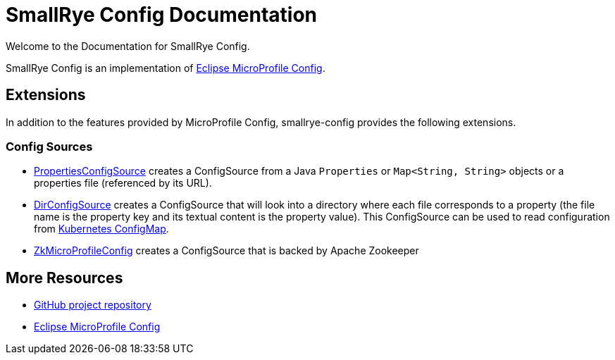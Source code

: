 [[index]]
= SmallRye Config Documentation
:ext-relative: {outfilesuffix}
:toc!:

Welcome to the Documentation for SmallRye Config.

SmallRye Config is an implementation of https://github.com/eclipse/microprofile-config/[Eclipse MicroProfile Config].

== Extensions

In addition to the features provided by MicroProfile Config, smallrye-config provides the following extensions.

=== Config Sources

* https://github.com/smallrye/smallrye-config/blob/master/implementation/src/main/java/io/smallrye/config/PropertiesConfigSource.java[PropertiesConfigSource]
 creates a ConfigSource from a Java `Properties` or `Map<String, String>` objects or a properties file (referenced by its URL).
* https://github.com/smallrye/smallrye-config/blob/master/implementation/src/main/java/io/smallrye/config/DirConfigSource.java[DirConfigSource]
 creates a ConfigSource that will look into a directory where each file corresponds to a property (the file name is the property key and its textual content is the property value).
 This ConfigSource can be used to read configuration from https://kubernetes.io/docs/tasks/configure-pod-container/configure-pod-configmap[Kubernetes ConfigMap].
* https://github.com/smallrye/smallrye-config/tree/master/sources/zookeeper[ZkMicroProfileConfig] creates a ConfigSource that is backed by Apache Zookeeper

[[more-resources]]
== More Resources

* https://github.com/smallrye/smallrye-config/[GitHub project repository]
* https://github.com/eclipse/microprofile-config/[Eclipse MicroProfile Config]
